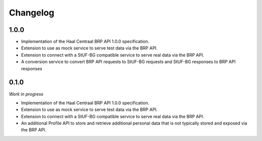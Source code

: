 =========
Changelog
=========

1.0.0
=====

- Implementation of the Haal Centraal BRP API 1.0.0 specification.
- Extension to use as mock service to serve test data via the BRP API.
- Extension to connect with a StUF-BG compatible service to serve real data
  via the BRP API.
- A conversion service to convert BRP API requests to StUF-BG requests and
  StUF-BG responses to BRP API responses

0.1.0
=====

*Work in progress*

- Implementation of the Haal Centraal BRP API 1.0.0 specification.
- Extension to use as mock service to serve test data via the BRP API.
- Extension to connect with a StUF-BG compatible service to serve real data
  via the BRP API.
- An additional Profile API to store and retrieve additional personal data that
  is not typically stored and exposed via the BRP API.
